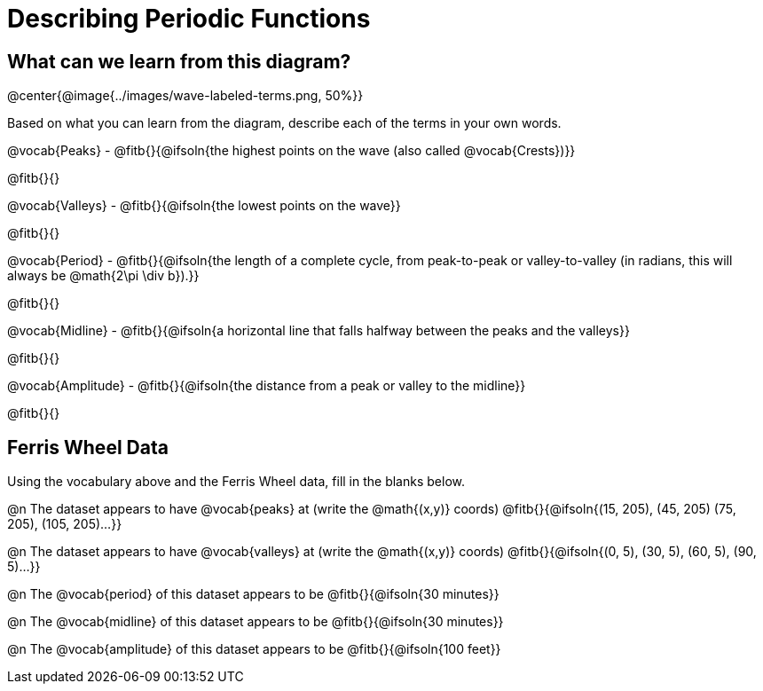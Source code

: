 = Describing Periodic Functions

== What can we learn from this diagram?

@center{@image{../images/wave-labeled-terms.png, 50%}}

Based on what you can learn from the diagram, describe each of the terms in your own words.

@vocab{Peaks} - @fitb{}{@ifsoln{the highest points on the wave (also called @vocab{Crests})}}

@fitb{}{}

@vocab{Valleys} - @fitb{}{@ifsoln{the lowest points on the wave}}

@fitb{}{}

@vocab{Period} - @fitb{}{@ifsoln{the length of a complete cycle, from peak-to-peak or valley-to-valley (in radians, this will always be @math{2\pi \div b}).}}

@fitb{}{}

@vocab{Midline} - @fitb{}{@ifsoln{a horizontal line that falls halfway between the peaks and the valleys}}

@fitb{}{}

@vocab{Amplitude} - @fitb{}{@ifsoln{the distance from a peak or valley to the midline}}

@fitb{}{}

== Ferris Wheel Data

Using the vocabulary above and the Ferris Wheel data, fill in the blanks below.

@n The dataset appears to have @vocab{peaks} at (write the @math{(x,y)} coords) @fitb{}{@ifsoln{(15, 205), (45, 205) (75, 205), (105, 205)...}}

@n The dataset appears to have @vocab{valleys} at (write the @math{(x,y)} coords) @fitb{}{@ifsoln{(0, 5), (30, 5), (60, 5), (90, 5)...}}

@n The @vocab{period} of this dataset appears to be @fitb{}{@ifsoln{30 minutes}}

@n The @vocab{midline} of this dataset appears to be @fitb{}{@ifsoln{30 minutes}}

@n The @vocab{amplitude} of this dataset appears to be @fitb{}{@ifsoln{100 feet}}
